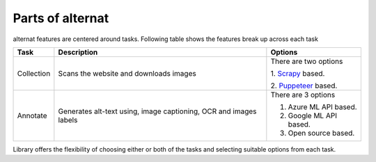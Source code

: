 Parts of alternat
=================

alternat features are centered around tasks. Following table shows the
features break up across each task

+------------+---------------------------+---------------------------+
| **Task**   | **Description**           | **Options**               |
+============+===========================+===========================+
| Collection | Scans the website and     | There are two options     |
|            | downloads images          |                           |
|            |                           | 1. `Scrapy <https://scra  |
|            |                           | py.org/>`_ based.         |
|            |                           |                           |
|            |                           | 2. `Puppeteer <htt        |
|            |                           | ps://developers.google.co |
|            |                           | m/web/tools/puppeteer>`_  |
|            |                           | based.                    |
+------------+---------------------------+---------------------------+
| Annotate   | Generates alt-text using, | There are 3 options       |
|            | image captioning, OCR and |                           |
|            | images labels             | 1. Azure ML API based.    |
|            |                           |                           |
|            |                           | 2. Google ML API based.   |
|            |                           |                           |
|            |                           | 3. Open source based.     |
+------------+---------------------------+---------------------------+

Library offers the flexibility of choosing either or both of the tasks
and selecting suitable options from each task.
